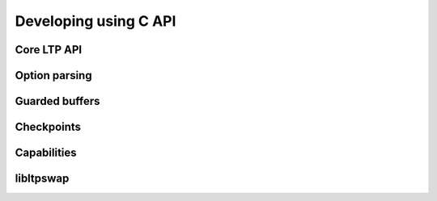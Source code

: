 .. SPDX-License-Identifier: GPL-2.0-or-later
.. Copyright (c) Linux Test Project, 2024

.. Include headers in this file with:
.. .. kernel-doc:: ../../include/tst_test.h

Developing using C API
======================

Core LTP API
------------

.. kernel-doc:: ../../include/tst_res_flags.h
.. kernel-doc:: ../../include/tst_test.h
.. kernel-doc:: ../../include/tst_kernel.h

Option parsing
--------------

.. kernel-doc:: ../../include/tst_parse.h

Guarded buffers
---------------

.. kernel-doc:: ../../include/tst_buffers.h

Checkpoints
-----------

.. kernel-doc:: ../../include/tst_checkpoint.h

Capabilities
------------

.. kernel-doc:: ../../include/tst_capability.h

libltpswap
----------
.. kernel-doc:: ../../include/libswap.h

